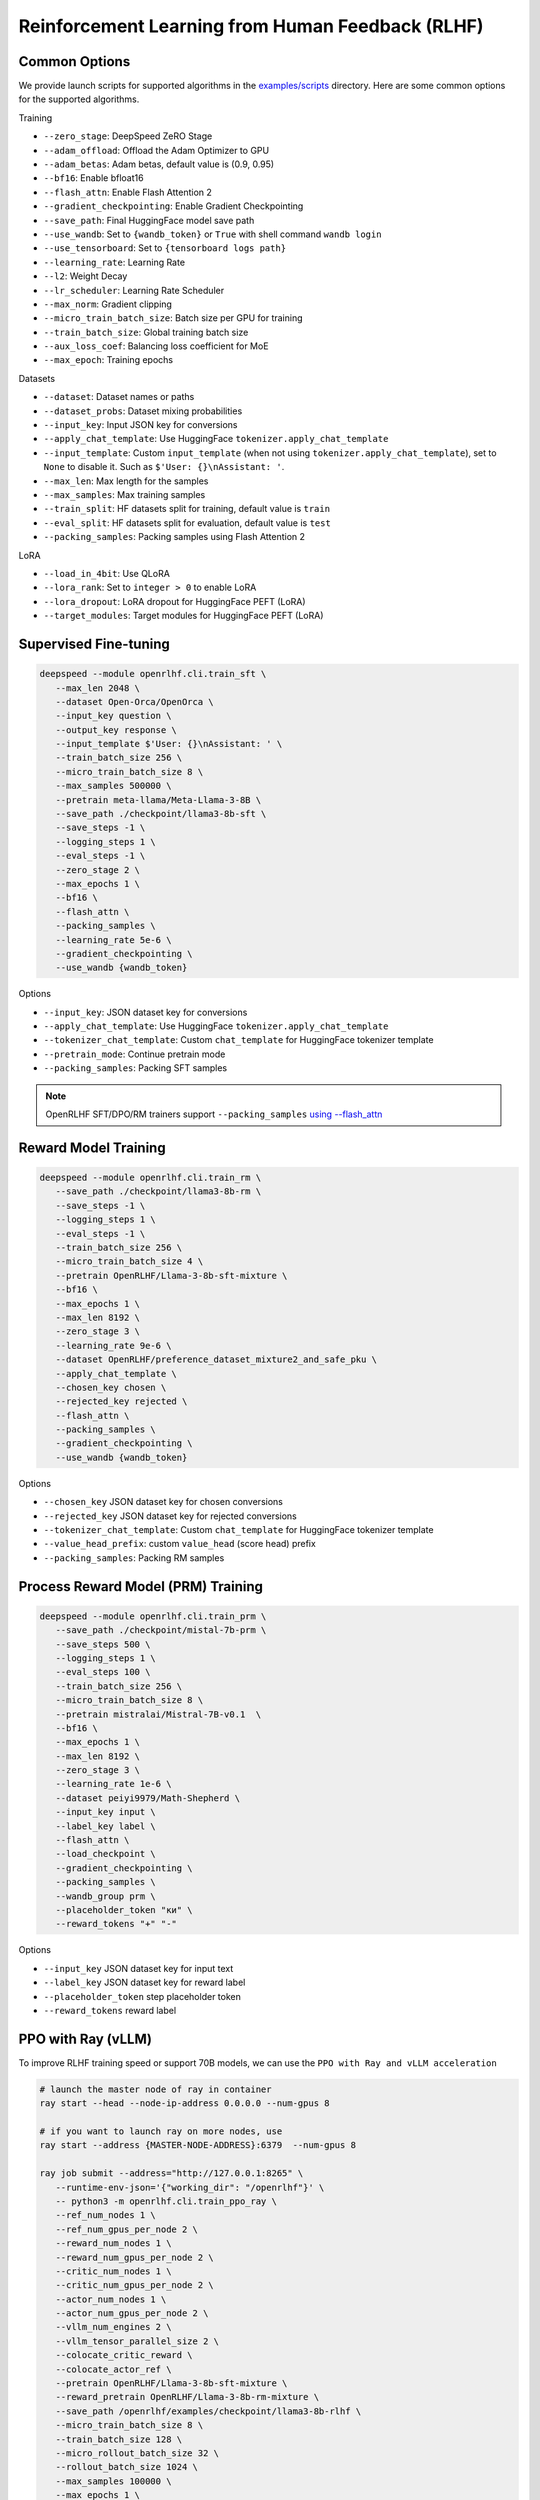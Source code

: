 Reinforcement Learning from Human Feedback (RLHF)
=====

Common Options
---------------

We provide launch scripts for supported algorithms in the `examples/scripts <https://github.com/OpenRLHF/OpenRLHF/tree/main/examples/scripts>`_ directory.
Here are some common options for the supported algorithms.

Training

- ``--zero_stage``: DeepSpeed ZeRO Stage
- ``--adam_offload``: Offload the Adam Optimizer to GPU
- ``--adam_betas``: Adam betas, default value is (0.9, 0.95)
- ``--bf16``: Enable bfloat16
- ``--flash_attn``: Enable Flash Attention 2
- ``--gradient_checkpointing``: Enable Gradient Checkpointing
- ``--save_path``: Final HuggingFace model save path
- ``--use_wandb``: Set to ``{wandb_token}`` or ``True`` with shell command ``wandb login``
- ``--use_tensorboard``: Set to ``{tensorboard logs path}``
- ``--learning_rate``: Learning Rate
- ``--l2``: Weight Decay
- ``--lr_scheduler``: Learning Rate Scheduler 
- ``--max_norm``: Gradient clipping
- ``--micro_train_batch_size``: Batch size per GPU for training
- ``--train_batch_size``: Global training batch size
- ``--aux_loss_coef``: Balancing loss coefficient for MoE
- ``--max_epoch``: Training epochs

Datasets

- ``--dataset``: Dataset names or paths
- ``--dataset_probs``: Dataset mixing probabilities
- ``--input_key``: Input JSON key for conversions
- ``--apply_chat_template``: Use HuggingFace ``tokenizer.apply_chat_template``
- ``--input_template``: Custom ``input_template`` (when not using ``tokenizer.apply_chat_template``), set to ``None`` to disable it. Such as ``$'User: {}\nAssistant: '``.
- ``--max_len``: Max length for the samples
- ``--max_samples``: Max training samples
- ``--train_split``: HF datasets split for training, default value is ``train``
- ``--eval_split``: HF datasets split for evaluation, default value is ``test``
- ``--packing_samples``: Packing samples using Flash Attention 2

LoRA

- ``--load_in_4bit``: Use QLoRA
- ``--lora_rank``: Set to ``integer > 0`` to enable LoRA
- ``--lora_dropout``: LoRA dropout for HuggingFace PEFT (LoRA)
- ``--target_modules``: Target modules for HuggingFace PEFT (LoRA)


Supervised Fine-tuning
----------------------

.. code-block:: bash

   deepspeed --module openrlhf.cli.train_sft \
      --max_len 2048 \
      --dataset Open-Orca/OpenOrca \
      --input_key question \
      --output_key response \
      --input_template $'User: {}\nAssistant: ' \
      --train_batch_size 256 \
      --micro_train_batch_size 8 \
      --max_samples 500000 \
      --pretrain meta-llama/Meta-Llama-3-8B \
      --save_path ./checkpoint/llama3-8b-sft \
      --save_steps -1 \
      --logging_steps 1 \
      --eval_steps -1 \
      --zero_stage 2 \
      --max_epochs 1 \
      --bf16 \
      --flash_attn \
      --packing_samples \
      --learning_rate 5e-6 \
      --gradient_checkpointing \
      --use_wandb {wandb_token}

Options

- ``--input_key``: JSON dataset key for conversions
- ``--apply_chat_template``: Use HuggingFace ``tokenizer.apply_chat_template``
- ``--tokenizer_chat_template``: Custom ``chat_template`` for HuggingFace tokenizer template
- ``--pretrain_mode``: Continue pretrain mode
- ``--packing_samples``: Packing SFT samples

.. note:: OpenRLHF SFT/DPO/RM trainers support ``--packing_samples`` `using --flash_attn <https://github.com/MeetKai/functionary/tree/main/functionary/train/packing>`_



Reward Model Training
---------------------

.. code-block:: bash

   deepspeed --module openrlhf.cli.train_rm \
      --save_path ./checkpoint/llama3-8b-rm \
      --save_steps -1 \
      --logging_steps 1 \
      --eval_steps -1 \
      --train_batch_size 256 \
      --micro_train_batch_size 4 \
      --pretrain OpenRLHF/Llama-3-8b-sft-mixture \
      --bf16 \
      --max_epochs 1 \
      --max_len 8192 \
      --zero_stage 3 \
      --learning_rate 9e-6 \
      --dataset OpenRLHF/preference_dataset_mixture2_and_safe_pku \
      --apply_chat_template \
      --chosen_key chosen \
      --rejected_key rejected \
      --flash_attn \
      --packing_samples \
      --gradient_checkpointing \
      --use_wandb {wandb_token}

Options

- ``--chosen_key`` JSON dataset key for chosen conversions
- ``--rejected_key`` JSON dataset key for rejected conversions
- ``--tokenizer_chat_template``: Custom ``chat_template`` for HuggingFace tokenizer template
- ``--value_head_prefix``: custom ``value_head`` (score head) prefix
- ``--packing_samples``: Packing RM samples

Process Reward Model (PRM) Training
---------------------

.. code-block:: bash

   deepspeed --module openrlhf.cli.train_prm \
      --save_path ./checkpoint/mistal-7b-prm \
      --save_steps 500 \
      --logging_steps 1 \
      --eval_steps 100 \
      --train_batch_size 256 \
      --micro_train_batch_size 8 \
      --pretrain mistralai/Mistral-7B-v0.1  \
      --bf16 \
      --max_epochs 1 \
      --max_len 8192 \
      --zero_stage 3 \
      --learning_rate 1e-6 \
      --dataset peiyi9979/Math-Shepherd \
      --input_key input \
      --label_key label \
      --flash_attn \
      --load_checkpoint \
      --gradient_checkpointing \
      --packing_samples \
      --wandb_group prm \
      --placeholder_token "ки" \
      --reward_tokens "+" "-"

Options

- ``--input_key`` JSON dataset key for input text
- ``--label_key`` JSON dataset key for reward label
- ``--placeholder_token`` step placeholder token
- ``--reward_tokens`` reward label


.. _rayppo:

PPO with Ray (vLLM)
------------

To improve RLHF training speed or support 70B models, we can use the ``PPO with Ray and vLLM acceleration``

.. code-block:: bash
   
   # launch the master node of ray in container
   ray start --head --node-ip-address 0.0.0.0 --num-gpus 8

   # if you want to launch ray on more nodes, use
   ray start --address {MASTER-NODE-ADDRESS}:6379  --num-gpus 8

   ray job submit --address="http://127.0.0.1:8265" \
      --runtime-env-json='{"working_dir": "/openrlhf"}' \
      -- python3 -m openrlhf.cli.train_ppo_ray \
      --ref_num_nodes 1 \
      --ref_num_gpus_per_node 2 \
      --reward_num_nodes 1 \
      --reward_num_gpus_per_node 2 \
      --critic_num_nodes 1 \
      --critic_num_gpus_per_node 2 \
      --actor_num_nodes 1 \
      --actor_num_gpus_per_node 2 \
      --vllm_num_engines 2 \
      --vllm_tensor_parallel_size 2 \
      --colocate_critic_reward \
      --colocate_actor_ref \
      --pretrain OpenRLHF/Llama-3-8b-sft-mixture \
      --reward_pretrain OpenRLHF/Llama-3-8b-rm-mixture \
      --save_path /openrlhf/examples/checkpoint/llama3-8b-rlhf \
      --micro_train_batch_size 8 \
      --train_batch_size 128 \
      --micro_rollout_batch_size 32 \
      --rollout_batch_size 1024 \
      --max_samples 100000 \
      --max_epochs 1 \
      --prompt_max_len 1024 \
      --generate_max_len 1024 \
      --zero_stage 3 \
      --bf16 \
      --actor_learning_rate 5e-7 \
      --critic_learning_rate 9e-6 \
      --init_kl_coef 0.01 \
      --prompt_data OpenRLHF/prompt-collection-v0.1 \
      --input_key context_messages \
      --apply_chat_template \
      --packing_samples \
      --normalize_reward \
      --adam_offload \
      --flash_attn \
      --gradient_checkpointing \
      --use_wandb {wandb_token}


.. note:: Do not set ``--vllm_num_engines`` means not using the vLLM engine. Ray + vLLM does not supports LoRA currently. You can also use ``setup_commands`` to let Ray automatically deploy the environment, such as ``--runtime-env-json='{"setup_commands": ["pip install openrlhf[vllm]"]}'``
.. note:: If you want to run on AMD GPUs, or for whatever reason you encounter an error related to index out of range when deepspeed sets up the GPU devices, you can try to set the environment variable `RAY_EXPERIMENTAL_NOSET_*_VISIBLE_DEVICES <https://github.com/OpenRLHF/OpenRLHF/blob/main/openrlhf/trainer/ray/utils.py>`_ as a workaround.
.. code-block:: bash

   # For NVIDIA GPUs:
   export RAY_EXPERIMENTAL_NOSET_CUDA_VISIBLE_DEVICES=1
   # For AMD GPUs:
   export RAY_EXPERIMENTAL_NOSET_ROCR_VISIBLE_DEVICES=1

Options

Ray and vLLM

- ``--ref_num_nodes``: Number of nodes for the Reference Model
- ``--ref_num_gpus_per_node``: Number of GPUs per node for the Reference Model
- ``--reward_num_nodes``: Number of nodes for the Reward Model
- ``--reward_num_gpus_per_node``: Number of GPUs per node for the Reward Model
- ``--critic_num_nodes``: Number of nodes for the Critic Model
- ``--critic_num_gpus_per_node``: Number of GPUs per node for the Critic Model
- ``--actor_num_nodes``: Number of nodes for the Actor Model
- ``--actor_num_gpus_per_node``: Number of GPUs per node for the Actor Model
- ``--vllm_num_engines``: Number of vLLM engines, set to 0 to disable vLLM
- ``--vllm_tensor_parallel_size``: Tensor Parallel Size for vLLM engines
- ``--colocate_critic_reward``: Colocate Critic and Reward nodes. Ensure that the GPU configurations for Critic and Reward are identical
- ``--colocate_actor_ref``: Colocate Actor and Reference Model nodes. Ensure that the GPU configurations for Actor and Ref are identical
- ``--ref_reward_offload``: Offload Reward and Reference models to GPU
- ``--vllm_sync_backend``: Set to ``nccl`` or ``gloo`` for vLLM weights sync. We recommend using vLLM 0.6.4+ (Only multi-nodes support NCCL weight synchronization) or vLLM 0.4.2 (``--vllm_sync_backend nccl``), as other versions currently require synchronizing weights via Gloo (``--vllm_sync_backend gloo``). 
- ``--enable_prefix_caching``: Enable `enable_prefix_caching <https://docs.vllm.ai/en/stable/automatic_prefix_caching/apc.html>`_ in vLLM generation
- ``--packing_samples``: Packing PPO samples in training and forward

PPO

- ``--save_value_network``: Save the Value Network after training is complete
- ``--normalize_reward``: Enable Reward Normalization
- ``--value_head_prefix``: custom ``value_head``  (score head) prefix for the reward model
- ``--init_kl_coef``: KL penalty coeff
- ``--max_epochs``: Number of PPO training epochs
- ``--micro_train_batch_size``: Batch size per GPU for training
- ``--train_batch_size``: PPO mini-batch size
- ``--micro_rollout_batch_size``: Batch size per GPU for generation
- ``--rollout_batch_size``: Replay Buffer Size
- ``--prompt_max_len``: Max length for the prompts
- ``--generate_max_len``: Max length for the responses
- ``--n_samples_per_prompt``: Generate n samples for each promot
- ``--freezing_actor_steps``: Freezing the actor parameters to init critic in the first n steps
- ``--reward_pretrain``: Can be set to multiple reward models, such as ``RewardMode1,RewardModel2,RewardModel3``
- ``--actor_learning_rate``: Actor model learning rate
- ``--critic_learning_rate``: Critic model learning rate
- ``--reward_clip_range``: Reward value cliprange, such as ``(-10, 10)``
- ``--temperature``: PPO samling temperature for LLMs

Datasets

- ``--prompt_data``: Dataset names or paths (Prompts)
- ``--prompt_data_probs``: Dataset mixing probabilities
- ``--pretrain_data``: Dataset names or paths (Pretrain)
- ``--pretrain_data_probs``: Dataset mixing probabilities
- ``--prompt_split``: HF datasets split for training (Prompts), default value is ``train``
- ``--pretrain_split``: HF datasets split for training (Pretrain), default value is ``train`` 


Reinforce with Ray (vLLM)
------------

In Reinforce-like algorithms, the value network is not used; instead, advantage is calculated directly by normalizing the reward, which can save some computational resources.

.. code-block:: bash
   
   # launch the master node of ray in container
   ray start --head --node-ip-address 0.0.0.0 --num-gpus 8

   # if you want to launch ray on more nodes, use
   ray start --address {MASTER-NODE-ADDRESS}:6379  --num-gpus 8

   ray job submit --address="http://127.0.0.1:8265" \
      --runtime-env-json='{"working_dir": "/openrlhf"}' \
      -- python3 -m openrlhf.cli.train_ppo_ray \
      --ref_num_nodes 1 \
      --ref_num_gpus_per_node 2 \
      --reward_num_nodes 1 \
      --reward_num_gpus_per_node 2 \
      --critic_num_nodes 1 \
      --critic_num_gpus_per_node 2 \
      --actor_num_nodes 1 \
      --actor_num_gpus_per_node 2 \
      --vllm_num_engines 2 \
      --vllm_tensor_parallel_size 2 \
      --colocate_critic_reward \
      --colocate_actor_ref \
      --pretrain OpenRLHF/Llama-3-8b-sft-mixture \
      --reward_pretrain OpenRLHF/Llama-3-8b-rm-mixture \
      --save_path /openrlhf/examples/checkpoint/llama3-8b-rlhf \
      --micro_train_batch_size 8 \
      --train_batch_size 128 \
      --micro_rollout_batch_size 32 \
      --rollout_batch_size 128 \
      --n_samples_per_prompt 8 \
      --max_samples 100000 \
      --max_epochs 1 \
      --prompt_max_len 1024 \
      --generate_max_len 1024 \
      --zero_stage 3 \
      --bf16 \
      --actor_learning_rate 5e-7 \
      --critic_learning_rate 9e-6 \
      --init_kl_coef 0.01 \
      --advantage_estimator reinforce \
      --prompt_data OpenRLHF/prompt-collection-v0.1 \
      --input_key context_messages \
      --apply_chat_template \
      --packing_samples \
      --normalize_reward \
      --adam_offload \
      --flash_attn \
      --gradient_checkpointing \
      --use_wandb {wandb_token}

Options

- ``--advantage_estimator`` set to ``gae`` (for PPO) or ``reinforce``
